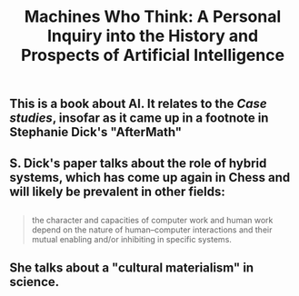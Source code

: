 #+TITLE: Machines Who Think: A Personal Inquiry into the History and Prospects of Artificial Intelligence

** This is a book about AI. It relates to the [[Case studies]], insofar as it came up in a footnote in Stephanie Dick's "AfterMath"
** S. Dick's paper talks about the role of hybrid systems, which has come up again in Chess and will likely be prevalent in other fields:
** 
#+BEGIN_QUOTE
the character and capacities of computer work and human work depend on the nature of human–computer interactions and their mutual enabling and/or inhibiting in specific systems.
#+END_QUOTE
** She talks about a "cultural materialism" in science.

